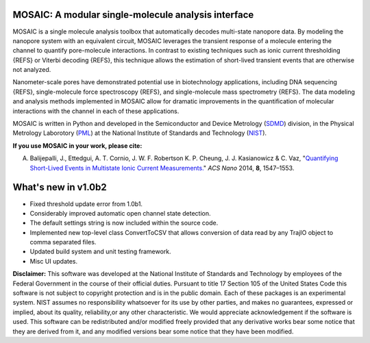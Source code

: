 MOSAIC: A modular single-molecule analysis interface
=================================


MOSAIC is a single molecule analysis toolbox that automatically decodes multi-state nanopore data. By modeling the nanopore system with an equivalent circuit, MOSAIC leverages the transient response of a molecule entering the channel to quantify pore-molecule interactions. In contrast to existing techniques such as ionic current thresholding {REFS} or Viterbi decoding {REFS}, this technique allows the estimation of short-lived transient events that are otherwise not analyzed.

Nanometer-scale pores have demonstrated potential use in biotechnology applications, including DNA sequencing {REFS}, single-molecule force spectroscopy {REFS}, and single-molecule mass spectrometry {REFS}. The data modeling and analysis methods implemented in MOSAIC allow for dramatic improvements in the quantification of molecular interactions with the channel in each of these applications.

MOSAIC is written in Python and developed in the Semiconductor and Device Metrology (`SDMD <http://www.nist.gov/pml/div683/about.cfm>`_) division, in the Physical Metrology Laborotory (`PML <http://www.nist.gov/pml/>`_) at the National Institute of Standards and Technology (`NIST <http://www.nist.gov>`_).

**If you use MOSAIC in your work, please cite:**

A. Balijepalli, J., Ettedgui, A. T. Cornio, J. W. F. Robertson K. P. Cheung, J. J. Kasianowicz & C. Vaz, "`Quantifying Short-Lived Events in Multistate Ionic Current Measurements. <http://pubs.acs.org/doi/abs/10.1021/nn405761y>`_" *ACS Nano* 2014, **8**, 1547–1553.



What's new in v1.0b2
=================================

- Fixed threshold update error from 1.0b1.
- Considerably improved automatic open channel state detection.
- The default settings string is now included within the source code.
- Implemented new top-level class ConvertToCSV that allows conversion of data read by any TrajIO object to comma separated files.
- Updated build system and unit testing framework.
- Misc UI updates.




**Disclaimer:**
This software was developed at the National Institute of Standards and Technology by employees of the Federal Government in the course of their official duties. Pursuant to title 17 Section 105 of the United States Code this software is not subject to copyright protection and is in the public domain. Each of these packages is an experimental system. NIST assumes no responsibility whatsoever for its use by other parties, and makes no guarantees, expressed or implied, about its quality, reliability,or any other characteristic. We would appreciate acknowledgement if the software is used. This software can be redistributed and/or modified freely provided that any derivative works bear some notice that they are derived from it, and any modified versions bear some notice that they have been modified.
